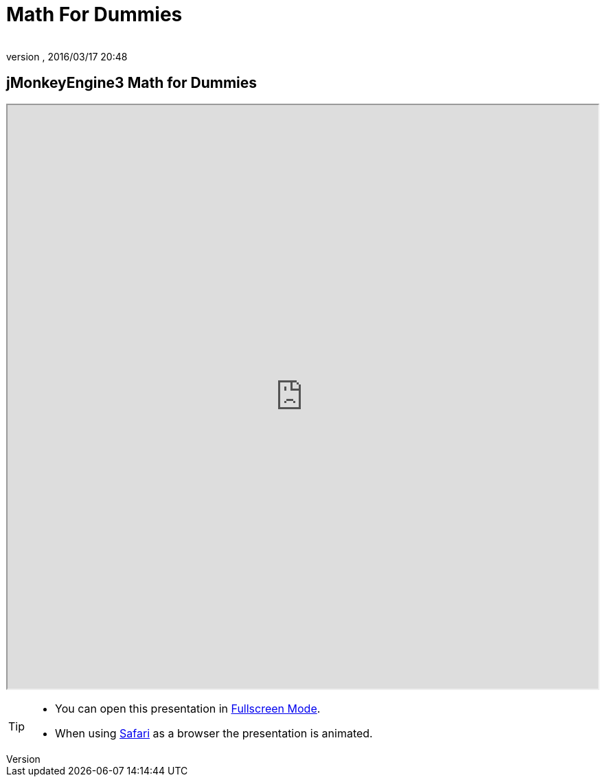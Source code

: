 = Math For Dummies
:author:
:revnumber:
:revdate: 2016/03/17 20:48
:relfileprefix: ../
:imagesdir: ..
ifdef::env-github,env-browser[:outfilesuffix: .adoc]



== jMonkeyEngine3 Math for Dummies

+++
<iframe src=https://wiki.jmonkeyengine.org/tutorials/math width="100%" height="850px" alt=""></iframe>
+++

//iframe::https://wiki.jmonkeyengine.org/tutorials/math[width="100%", height="850px", alt="", scroll="true",border="true",align="false"]

[TIP]
====

*  You can open this presentation in link:https://wiki.jmonkeyengine.org/tutorials/math[Fullscreen Mode].
*  When using link:http://www.apple.com/safari/[Safari] as a browser the presentation is animated.

====
